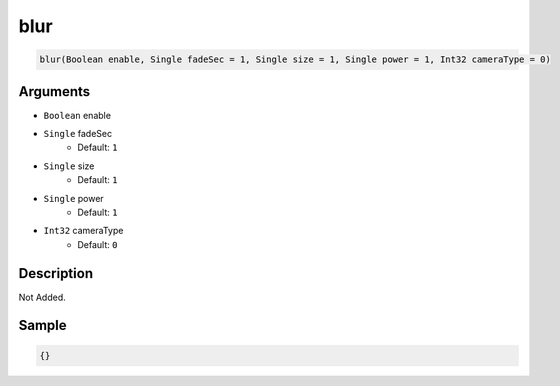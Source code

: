 .. _blur:

blur
========================

.. code-block:: text

	blur(Boolean enable, Single fadeSec = 1, Single size = 1, Single power = 1, Int32 cameraType = 0)


Arguments
------------

* ``Boolean`` enable
* ``Single`` fadeSec
	* Default: ``1``
* ``Single`` size
	* Default: ``1``
* ``Single`` power
	* Default: ``1``
* ``Int32`` cameraType
	* Default: ``0``

Description
-------------

Not Added.

Sample
-------------

.. code-block:: json

	{}

